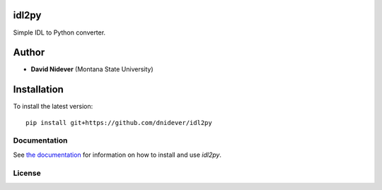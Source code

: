 idl2py
========

Simple IDL to Python converter.

Author
======

- **David Nidever** (Montana State University)

Installation
============

To install the latest version::

    pip install git+https://github.com/dnidever/idl2py

Documentation
-------------

.. image:: https://readthedocs.org/projects/idl2py/badge/?version=latest
        :target: http://idl2py.readthedocs.io/

See `the documentation <http://idl2py.readthedocs.io>`_ for information on how
to install and use *idl2py*.
		 
    
License
-------

.. image:: http://img.shields.io/badge/license-MIT-blue.svg?style=flat
        :target: https://github.com/dnidever/idl2py/blob/main/LICENSE
